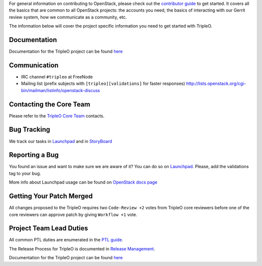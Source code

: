 For general information on contributing to OpenStack, please check out the
`contributor guide <https://docs.openstack.org/contributors/>`_ to get started.
It covers all the basics that are common to all OpenStack projects: the accounts
you need, the basics of interacting with our Gerrit review system, how we
communicate as a community, etc.

The information below will cover the project specific information you need to get started with TripleO.

Documentation
=============
Documentation for the TripleO project can be found `here <https://docs.openstack.org/tripleo-docs/latest/index.html>`_

Communication
=============
* IRC channel ``#tripleo`` at FreeNode
* Mailing list (prefix subjects with ``[tripleo][validations]`` for faster responses)
  http://lists.openstack.org/cgi-bin/mailman/listinfo/openstack-discuss

Contacting the Core Team
========================
Please refer to the `TripleO Core Team
<https://review.opendev.org/#/admin/groups/190,members>`_ contacts.

Bug Tracking
=============
We track our tasks in `Launchpad <https://bugs.launchpad.net/tripleo/+bugs?field.tag=validations>`_ and in
`StoryBoard <https://storyboard.openstack.org/#!/project_group/76>`_

Reporting a Bug
===============
You found an issue and want to make sure we are aware of it? You can do so on
`Launchpad <https://bugs.launchpad.net/tripleo/+filebug>`__. Please, add the
validations tag to your bug.

More info about Launchpad usage can be found on `OpenStack docs page
<https://docs.openstack.org/contributors/common/task-tracking.html#launchpad>`_

Getting Your Patch Merged
=========================
All changes proposed to the TripleO requires two ``Code-Review +2`` votes from
TripleO core reviewers before one of the core reviewers can approve patch by
giving ``Workflow +1`` vote.

Project Team Lead Duties
========================
All common PTL duties are enumerated in the `PTL guide
<https://docs.openstack.org/project-team-guide/ptl.html>`_.

The Release Process for TripleO is documented in `Release Management
<https://docs.openstack.org/tripleo-docs/latest/developer/release.html>`_.

Documentation for the TripleO project can be found `here <https://docs.openstack.org/tripleo-docs/latest/index.html>`_
